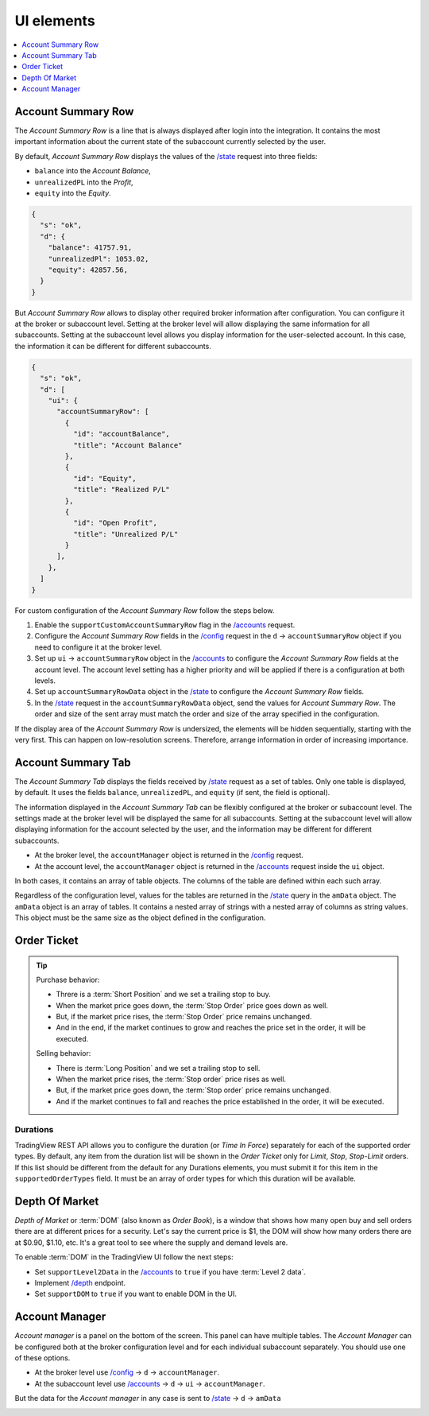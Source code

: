 .. links
.. _`/accounts`: https://www.tradingview.com/rest-api-spec/#operation/getAccounts
.. _`/config`: https://www.tradingview.com/rest-api-spec/#operation/getConfiguration
.. _`/depth`: https://www.tradingview.com/rest-api-spec/#operation/getDepth
.. _`/state`: https://www.tradingview.com/rest-api-spec/#operation/getState
.. _`TradingView REST API`: https://www.tradingview.com/rest-api-spec

UI elements
-----------

.. contents:: :local:
   :depth: 1

Account Summary Row
...................
The *Account Summary Row* is a line that is always displayed after login into the integration. It contains the most 
important information about the current state of the subaccount currently selected by the user. 

By default, *Account Summary Row* displays the values of the `/state`_ request into three fields:

* ``balance`` into the *Account Balance*,
* ``unrealizedPL`` into the *Profit*,
* ``equity`` into the *Equity*.

.. code-block:: json

  {
    "s": "ok",
    "d": {
      "balance": 41757.91,
      "unrealizedPl": 1053.02,
      "equity": 42857.56,
    }
  }

But *Account Summary Row* allows to display other required broker information after configuration. You can configure it
at the broker or subaccount level. Setting at the broker level will allow displaying the same information for all
subaccounts. Setting at the subaccount level allows you display information for the user-selected account. In this case,
the information it can be different for different subaccounts.

.. code-block:: json

  {
    "s": "ok",
    "d": [
      "ui": {
        "accountSummaryRow": [
          {
            "id": "accountBalance",
            "title": "Account Balance"
          },
          {
            "id": "Equity",
            "title": "Realized P/L"
          },
          {
            "id": "Open Profit",
            "title": "Unrealized P/L"
          }
        ],
      },
    ]
  }

For custom configuration of the *Account Summary Row* follow the steps below.

#. Enable the ``supportCustomAccountSummaryRow`` flag in the `/accounts`_ request.
#. Configure the *Account Summary Row* fields in the `/config`_ request in the ``d`` → ``accountSummaryRow`` object if
   you need to configure it at the broker level.
#. Set up ``ui`` → ``accountSummaryRow`` object in the `/accounts`_ to configure the *Account Summary Row* fields at
   the account level. The account level setting has a higher priority and will be applied if there is a configuration at
   both levels.
#. Set up ``accountSummaryRowData`` object in the `/state`_ to configure the *Account Summary Row* fields.
#. In the `/state`_ request in the ``accountSummaryRowData`` object, send the values for *Account Summary Row*. 
   The order and size of the sent array must match the order and size of the array specified in the configuration.

If the display area of the *Account Summary Row* is undersized, the elements will be hidden sequentially, 
starting with the very first. This can happen on low-resolution screens. Therefore, arrange information in order of 
increasing importance.

Account Summary Tab
...................
The *Account Summary Tab* displays the fields received by `/state`_ request as a set of tables. Only one 
table is displayed, by default. It uses the fields ``balance``, ``unrealizedPL``, and ``equity`` (if sent, the field 
is optional).

The information displayed in the *Account Summary Tab* can be flexibly configured at the broker or subaccount level.
The settings made at the broker level will be displayed the same for all subaccounts. Setting at the subaccount level 
will allow displaying information for the account selected by the user, and the information may be different for 
different subaccounts.

* At the broker level, the ``accountManager`` object is returned in the `/config`_ request.
* At the account level, the ``accountManager`` object is returned in the `/accounts`_ request inside the ``ui`` object.

In both cases, it contains an array of table objects. The columns of the table are defined within each such array.

Regardless of the configuration level, values for the tables are returned in the `/state`_ query in the ``amData`` 
object. The ``amData`` object is an array of tables. It contains a nested array of strings with a nested array of 
columns as string values. This object must be the same size as the object defined in the configuration.

.. _trading-ui-orderticket:

Order Ticket
............

.. tip::
   
   Purchase behavior:

   * Threre is a :term:`Short Position` and we set a trailing stop to buy.
   * When the market price goes down, the :term:`Stop Order` price goes down as well.
   * But, if the market price rises, the :term:`Stop Order` price remains unchanged.
   * And in the end, if the market continues to grow and reaches the price set in the order, it will be executed.

   Selling behavior:

   * There is :term:`Long Position` and we set a trailing stop to sell.
   * When the market price rises, the :term:`Stop order` price rises as well.
   * But, if the market price goes down, the :term:`Stop order` price remains unchanged.
   * And if the market continues to fall and reaches the price  established in the order, it will be executed.

.. image:: ../../images/UiElementsOrderTicket.png
   :scale: 35 %
   :alt: Order Dialog
   :align: center

Durations
~~~~~~~~~
TradingView REST API allows you to configure the duration (or *Time In Force*) separately for each of the supported
order types. By default, any item from the duration list will be shown in the *Order Ticket* only for *Limit*, *Stop*,
*Stop-Limit* orders. If this list should be different from the default for any Durations elements, you must submit it
for this item in the ``supportedOrderTypes`` field. It must be an array of order types for which this duration will be
available.

.. Protect Position
.. ~~~~~~~~~~~~~~~~

.. Close Position
.. ~~~~~~~~~~~~~~

.. Reverse Position
.. ~~~~~~~~~~~~~~~~

.. _depth-of-market:

Depth Of Market
...............

*Depth of Market* or :term:`DOM` (also known as *Order Book*), is a window that shows how many open buy and sell orders
there are at different prices for a security. Let\'s say the current price is $1, the DOM will show how many orders there 
are at $0.90, $1.10, etc. It\'s a great tool to see where the supply and demand levels are.

To enable :term:`DOM` in the TradingView UI follow the next steps:

* Set ``supportLevel2Data`` in the `/accounts`_ to ``true`` if you have :term:`Level 2 data`.
* Implement `/depth`_ endpoint.
* Set ``supportDOM`` to ``true`` if you want to enable DOM in the UI.

.. image:: ../../images/UiElementsDepthOfMarket.png
   :scale: 60 %
   :alt: DOM
   :align: center

.. _trading-ui-accountmanager:

..
Account Manager
...............

*Account manager* is a panel on the bottom of the screen. This panel can have multiple tables. The *Account Manager* 
can be configured both at the broker configuration level and for each individual subaccount separately. You should use 
one of these options.

* At the broker level use `/config`_ → ``d`` → ``accountManager``.
* At the subaccount level use `/accounts`_ → ``d`` → ``ui`` → ``accountManager``.

But the data for the *Account manager* in any case is sent to `/state`_ → ``d`` → ``amData``

.. image:: ../../images/UiElementsAccountManager.png
   :alt: Account Manager
   :align: center

.. Orders table
.. ~~~~~~~~~~~~

.. Positions table
.. '''''''''''''''

.. Custom tabs
.. """""""""""

.. _trading-ui-chart:

.. Chart trading
.. .............
